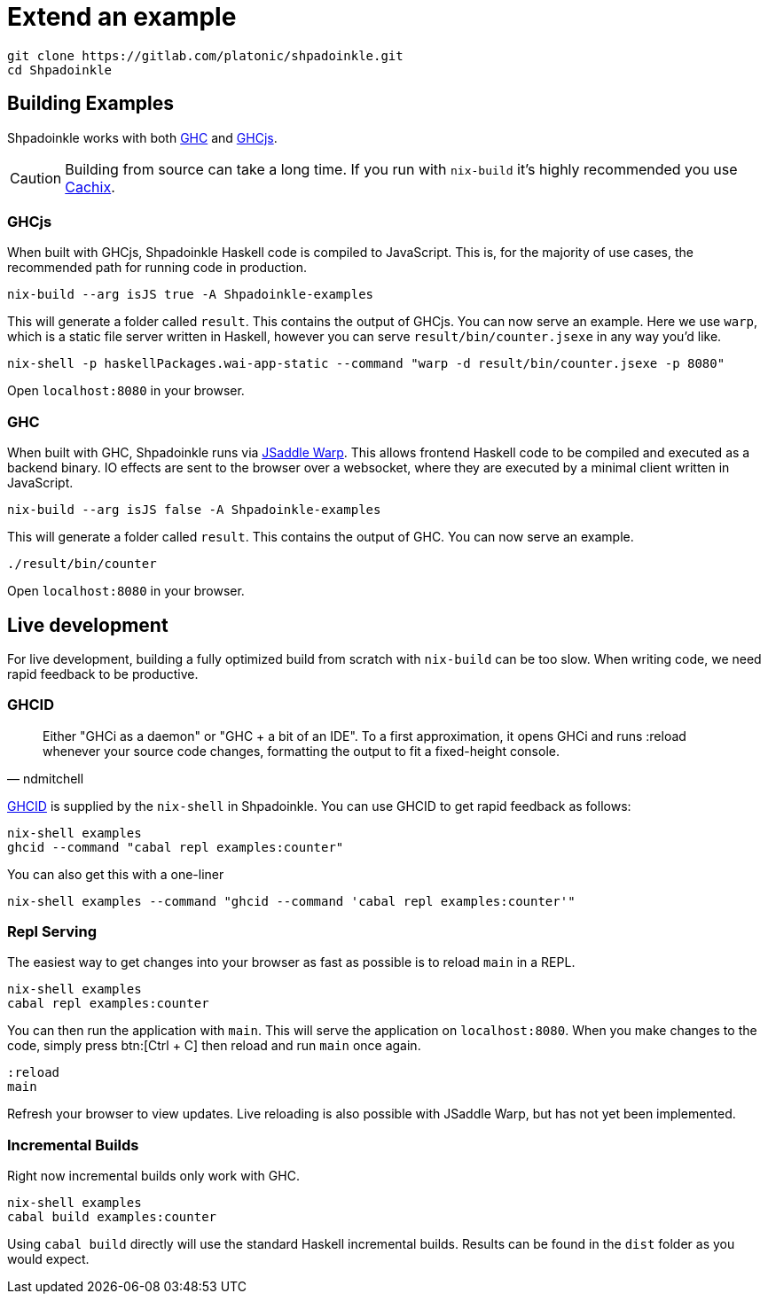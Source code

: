 = Extend an example

[source,bash]
----
git clone https://gitlab.com/platonic/shpadoinkle.git
cd Shpadoinkle
----

== Building Examples

Shpadoinkle works with both https://gitlab.haskell.org/ghc/ghc[GHC] and https://github.com/ghcjs/ghcjs[GHCjs].

[CAUTION]
Building from source can take a long time. If you run with `nix-build` it's highly recommended you use xref:getting-started/index.adoc#_cachix[Cachix].

=== GHCjs

When built with GHCjs, Shpadoinkle Haskell code is compiled to JavaScript. This is, for the majority of use cases, the recommended path for running code in production.

[source,bash]
----
nix-build --arg isJS true -A Shpadoinkle-examples
----

This will generate a folder called `result`. This contains the output of GHCjs. You can now serve an example. Here we use `warp`, which is a static file server written in Haskell, however you can serve `result/bin/counter.jsexe` in any way you'd like.

[source,bash]
----
nix-shell -p haskellPackages.wai-app-static --command "warp -d result/bin/counter.jsexe -p 8080"
----

Open `localhost:8080` in your browser.

=== GHC

When built with GHC, Shpadoinkle runs via https://hackage.haskell.org/package/jsaddle-warp[JSaddle Warp]. This allows frontend Haskell code to be compiled and executed as a backend binary. IO effects are sent to the browser over a websocket, where they are executed by a minimal client written in JavaScript.

[source,bash]
----
nix-build --arg isJS false -A Shpadoinkle-examples
----

This will generate a folder called `result`. This contains the output of GHC. You can now serve an example.

[source,bash]
----
./result/bin/counter
----

Open `localhost:8080` in your browser.

== Live development

For live development, building a fully optimized build from scratch with `nix-build` can be too slow. When writing code, we need rapid feedback to be productive.

=== GHCID

[quote, ndmitchell]
Either "GHCi as a daemon" or "GHC + a bit of an IDE". To a first approximation, it opens GHCi and runs :reload whenever your source code changes, formatting the output to fit a fixed-height console.

https://github.com/ndmitchell/ghcid[GHCID] is supplied by the `nix-shell` in Shpadoinkle. You can use GHCID to get rapid feedback as follows:

[source,bash]
----
nix-shell examples
ghcid --command "cabal repl examples:counter"
----

You can also get this with a one-liner

[source,bash]
----
nix-shell examples --command "ghcid --command 'cabal repl examples:counter'"
----

=== Repl Serving

The easiest way to get changes into your browser as fast as possible is to reload `main` in a REPL.

[source,bash]
----
nix-shell examples
cabal repl examples:counter
----

You can then run the application with `main`. This will serve the application on `localhost:8080`. When you make changes to the code, simply press btn:[Ctrl + C] then reload and run `main` once again.

[source,haskell]
----
:reload
main
----

Refresh your browser to view updates. Live reloading is also possible with JSaddle Warp, but has not yet been implemented.


=== Incremental Builds

Right now incremental builds only work with GHC.

[source,bash]
----
nix-shell examples
cabal build examples:counter
----

Using `cabal build` directly will use the standard Haskell incremental builds. Results can be found in the `dist` folder as you would expect.
